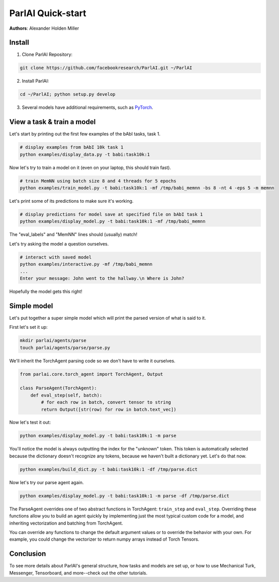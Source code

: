 ..
  Copyright (c) 2017-present, Facebook, Inc.
  All rights reserved.
  This source code is licensed under the BSD-style license found in the
  LICENSE file in the root directory of this source tree. An additional grant
  of patent rights can be found in the PATENTS file in the same directory.

ParlAI Quick-start
==================
**Authors**: Alexander Holden Miller


Install
-------

1. Clone ParlAI Repository:

.. code-block:: bash

    git clone https://github.com/facebookresearch/ParlAI.git ~/ParlAI

2. Install ParlAI:

.. code-block:: bash

    cd ~/ParlAI; python setup.py develop

3. Several models have additional requirements, such as `PyTorch <http://pytorch.org/>`_.


View a task & train a model
---------------------------

Let's start by printing out the first few examples of the bAbI tasks, task 1.

.. code-block:: bash

  # display examples from bAbI 10k task 1
  python examples/display_data.py -t babi:task10k:1

Now let's try to train a model on it (even on your laptop, this should train fast).

.. code-block:: bash

  # train MemNN using batch size 8 and 4 threads for 5 epochs
  python examples/train_model.py -t babi:task10k:1 -mf /tmp/babi_memnn -bs 8 -nt 4 -eps 5 -m memnn

Let's print some of its predictions to make sure it's working.

.. code-block:: bash

  # display predictions for model save at specified file on bAbI task 1
  python examples/display_model.py -t babi:task10k:1 -mf /tmp/babi_memnn

The "eval_labels" and "MemNN" lines should (usually) match!

Let's try asking the model a question ourselves.

.. code-block:: bash

  # interact with saved model
  python examples/interactive.py -mf /tmp/babi_memnn
  ...
  Enter your message: John went to the hallway.\n Where is John?

Hopefully the model gets this right!


Simple model
------------

Let's put together a super simple model which will print the parsed version of what is said to it.

First let's set it up:

.. code-block:: bash

  mkdir parlai/agents/parse
  touch parlai/agents/parse/parse.py

We'll inherit the TorchAgent parsing code so we don't have to write it ourselves.

.. code-block:: python

  from parlai.core.torch_agent import TorchAgent, Output

  class ParseAgent(TorchAgent):
      def eval_step(self, batch):
          # for each row in batch, convert tensor to string
          return Output([str(row) for row in batch.text_vec])

Now let's test it out:

.. code-block:: bash

  python examples/display_model.py -t babi:task10k:1 -m parse

You'll notice the model is always outputting the index for the "unknown" token.
This token is automatically selected because the dictionary doesn't recognize any tokens,
because we haven't built a dictionary yet. Let's do that now.

.. code-block:: bash

  python examples/build_dict.py -t babi:task10k:1 -df /tmp/parse.dict

Now let's try our parse agent again.

.. code-block:: bash

  python examples/display_model.py -t babi:task10k:1 -m parse -df /tmp/parse.dict

The ParseAgent overrides one of two abstract functions in TorchAgent: ``train_step`` and ``eval_step``.
Overriding these functions allow you to build an agent quickly by implementing just the most
typical custom code for a model, and inheriting vectorization and batching from TorchAgent.

You can override any functions to change the default argument values or to override the behavior with your own.
For example, you could change the vectorizer to return numpy arrays instead of Torch Tensors.


Conclusion
----------

To see more details about ParlAI's general structure, how tasks and models are set up,
or how to use Mechanical Turk, Messenger, Tensorboard, and more--check out the other tutorials.
